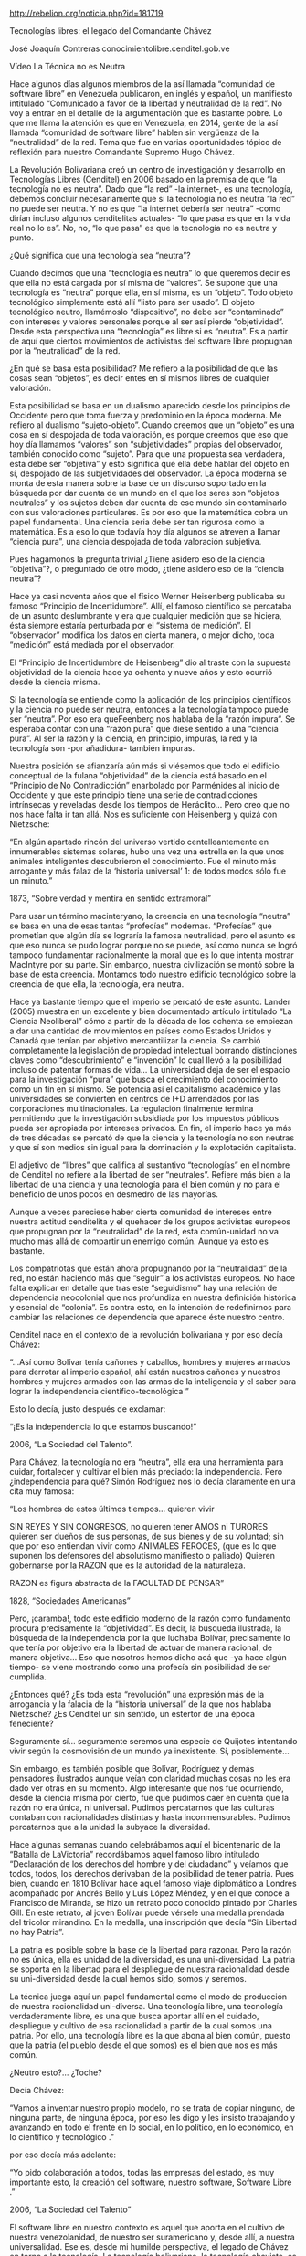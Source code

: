 #+BLOG: infotics
#+CATEGORY: coop, economía, evento 
#+TAGS: cooperativas, cooperativismo, coop, fagor, mondragon, arrasate, MCC, cooperativista, coops
#+DESCRIPTION:
#+TITLE: 
#+DATE: [2014-XX-XX mié XX:XX]
#+OPTIONS: toc:nil num:nil todo:nil pri:nil tags:nil ^:nil TeX:nil
http://rebelion.org/noticia.php?id=181719

Tecnologías libres: el legado del Comandante Chávez

José Joaquín Contreras
conocimientolibre.cenditel.gob.ve


Vídeo La Técnica no es Neutra  

Hace algunos días algunos miembros de la así llamada “comunidad de software libre” en Venezuela publicaron, en inglés y español, un manifiesto intitulado “Comunicado a favor de la libertad y neutralidad de la red”. No voy a entrar en el detalle de la argumentación que es bastante pobre. Lo que me llama la atención es que en Venezuela, en 2014, gente de la así llamada “comunidad de software libre” hablen sin vergüenza de la “neutralidad” de la red. Tema que fue en varias oportunidades tópico de reflexión para nuestro Comandante Supremo Hugo Chávez.

La Revolución Bolivariana creó un centro de investigación y desarrollo en Tecnologías Libres (Cenditel) en 2006 basado en la premisa de que “la tecnología no es neutra”. Dado que “la red” -la internet-, es una tecnología, debemos concluir necesariamente que si la tecnología no es neutra “la red” no puede ser neutra. Y no es que “la internet debería ser neutra” -como dirían incluso algunos cenditelitas actuales- “lo que pasa es que en la vida real no lo es”. No, no, “lo que pasa” es que la tecnología no es neutra y punto.

¿Qué significa que una tecnología sea “neutra”?

Cuando decimos que una “tecnología es neutra” lo que queremos decir es que ella no está cargada por sí misma de “valores”. Se supone que una tecnología es “neutra” porque ella, en sí misma, es un “objeto”. Todo objeto tecnológico simplemente está allí “listo para ser usado”. El objeto tecnológico neutro, llamémoslo “dispositivo”, no debe ser “contaminado” con intereses y valores personales porque al ser así pierde “objetividad”. Desde esta perspectiva una “tecnología” es libre si es “neutra”. Es a partir de aquí que ciertos movimientos de activistas del software libre propugnan por la “neutralidad” de la red.

¿En qué se basa esta posibilidad? Me refiero a la posibilidad de que las cosas sean “objetos”, es decir entes en sí mismos libres de cualquier valoración.

Esta posibilidad se basa en un dualismo aparecido desde los principios de Occidente pero que toma fuerza y predominio en la época moderna. Me refiero al dualismo “sujeto-objeto”. Cuando creemos que un “objeto” es una cosa en sí despojada de toda valoración, es porque creemos que eso que hoy día llamamos “valores” son “subjetividades” propias del observador, también conocido como “sujeto”. Para que una propuesta sea verdadera, esta debe ser “objetiva” y esto significa que ella debe hablar del objeto en sí, despojado de las subjetividades del observador. La época moderna se monta de esta manera sobre la base de un discurso soportado en la búsqueda por dar cuenta de un mundo en el que los seres son “objetos neutrales” y los sujetos deben dar cuenta de ese mundo sin contaminarlo con sus valoraciones particulares. Es por eso que la matemática cobra un papel fundamental. Una ciencia seria debe ser tan rigurosa como la matemática. Es a eso lo que todavía hoy día algunos se atreven a llamar “ciencia pura”, una ciencia despojada de toda valoración subjetiva.

Pues hagámonos la pregunta trivial ¿Tiene asidero eso de la ciencia “objetiva”?, o preguntado de otro modo, ¿tiene asidero eso de la “ciencia neutra”?

Hace ya casi noventa años que el físico Werner Heisenberg publicaba su famoso “Principio de Incertidumbre”. Allí, el famoso científico se percataba de un asunto deslumbrante y era que cualquier medición que se hiciera, ésta siempre estaría perturbada por el “sistema de medición”. El “observador” modifica los datos en cierta manera, o mejor dicho, toda “medición” está mediada por el observador.

El “Principio de Incertidumbre de Heisenberg” dio al traste con la supuesta objetividad de la ciencia hace ya ochenta y nueve años y esto ocurrió desde la ciencia misma.

Si la tecnología se entiende como la aplicación de los principios científicos y la ciencia no puede ser neutra, entonces a la tecnología tampoco puede ser “neutra”. Por eso era queFeenberg nos hablaba de la “razón impura“. Se esperaba contar con una “razón pura” que diese sentido a una “ciencia pura”. Al ser la razón y la ciencia, en principio, impuras, la red y la tecnología son -por añadidura- también impuras.

Nuestra posición se afianzaría aún más si viésemos que todo el edificio conceptual de la fulana “objetividad” de la ciencia está basado en el “Principio de No Contradicción” enarbolado por Parménides al inicio de Occidente y que este principio tiene una serie de contradicciones intrínsecas y reveladas desde los tiempos de Heráclito… Pero creo que no nos hace falta ir tan allá. Nos es suficiente con Heisenberg y quizá con Nietzsche:

    “En algún apartado rincón del universo vertido centelleantemente en innumerables sistemas solares, hubo una vez una estrella en la que unos animales inteligentes descubrieron el conocimiento. Fue el minuto más arrogante y más falaz de la ‘historia universal’ 1: de todos modos sólo fue un minuto.”

1873, “Sobre verdad y mentira en sentido extramoral”

Para usar un término macinteryano, la creencia en una tecnología “neutra” se basa en una de esas tantas “profecías” modernas. “Profecías” que prometían que algún día se lograría la famosa neutralidad, pero el asunto es que eso nunca se pudo lograr porque no se puede, así como nunca se logró tampoco fundamentar racionalmente la moral que es lo que intenta mostrar MacIntyre por su parte. Sin embargo, nuestra civilización se montó sobre la base de esta creencia. Montamos todo nuestro edificio tecnológico sobre la creencia de que ella, la tecnología, era neutra.

Hace ya bastante tiempo que el imperio se percató de este asunto. Lander (2005) muestra en un excelente y bien documentado artículo intitulado “La Ciencia Neoliberal” cómo a partir de la década de los ochenta se empiezan a dar una cantidad de movimientos en países como Estados Unidos y Canadá que tenían por objetivo mercantilizar la ciencia. Se cambió completamente la legislación de propiedad intelectual borrando distinciones claves como “descubrimiento” e “invención” lo cual llevó a la posibilidad incluso de patentar formas de vida… La universidad deja de ser el espacio para la investigación “pura” que busca el crecimiento del conocimiento como un fín en sí mismo. Se potencia así el capitalismo académico y las universidades se convierten en centros de I+D arrendados por las corporaciones multinacionales. La regulación finalmente termina permitiendo que la investigación subsidiada por los impuestos públicos pueda ser apropiada por intereses privados. En fin, el imperio hace ya más de tres décadas se percató de que la ciencia y la tecnología no son neutras y que sí son medios sin igual para la dominación y la explotación capitalista.

El adjetivo de “libres” que califica al sustantivo “tecnologías” en el nombre de Cenditel no refiere a la libertad de ser “neutrales”. Refiere más bien a la libertad de una ciencia y una tecnología para el bien común y no para el beneficio de unos pocos en desmedro de las mayorías.

Aunque a veces pareciese haber cierta comunidad de intereses entre nuestra actitud cenditelita y el quehacer de los grupos activistas europeos que propugnan por la “neutralidad” de la red, esta común-unidad no va mucho más allá de compartir un enemigo común. Aunque ya esto es bastante.

Los compatriotas que están ahora propugnando por la “neutralidad” de la red, no están haciendo más que “seguir” a los activistas europeos. No hace falta explicar en detalle que tras este “seguidismo” hay una relación de dependencia neocolonial que nos profundiza en nuestra definición histórica y esencial de “colonia”. Es contra esto, en la intención de redefinirnos para cambiar las relaciones de dependencia que aparece éste nuestro centro.

Cenditel nace en el contexto de la revolución bolivariana y por eso decía Chávez:

    “…Así como Bolívar tenía cañones y caballos, hombres y mujeres armados para derrotar al imperio español, ahí están nuestros cañones y nuestros hombres y mujeres armados con las armas de la inteligencia y el saber para lograr la independencia científico-tecnológica ”

Esto lo decía, justo después de exclamar:

    “¡Es la independencia lo que estamos buscando!”

2006, “La Sociedad del Talento”.

Para Chávez, la tecnología no era “neutra”, ella era una herramienta para cuidar, fortalecer y cultivar el bien más preciado: la independencia. Pero ¿independencia para qué? Simón Rodríguez nos lo decía claramente en una cita muy famosa:

    “Los hombres de estos últimos tiempos… quieren vivir

    SIN REYES Y SIN CONGRESOS,
    no quieren tener
    AMOS ni TURORES
    quieren ser dueños
    de sus personas, de sus bienes y de su voluntad;
    sin que por eso entiendan
    vivir como ANIMALES FEROCES,
    (que es lo que suponen los defensores del absolutismo manifiesto o paliado)
    Quieren gobernarse por la RAZON
    que es la autoridad de la naturaleza.

    RAZON es figura abstracta de la FACULTAD DE PENSAR”

1828, “Sociedades Americanas”

Pero, ¡caramba!, todo este edificio moderno de la razón como fundamento procura precisamente la “objetividad”. Es decir, la búsqueda ilustrada, la búsqueda de la independencia por la que luchaba Bolívar, precisamente lo que tenía por objetivo era la libertad de actuar de manera racional, de manera objetiva… Eso que nosotros hemos dicho acá que -ya hace algún tiempo- se viene mostrando como una profecía sin posibilidad de ser cumplida.

¿Entonces qué? ¿Es toda esta “revolución” una expresión más de la arrogancia y la falacia de la “historia universal” de la que nos hablaba Nietzsche? ¿Es Cenditel un sin sentido, un estertor de una época feneciente?

Seguramente sí… seguramente seremos una especie de Quijotes intentando vivir según la cosmovisión de un mundo ya inexistente. Sí, posiblemente…

Sin embargo, es también posible que Bolívar, Rodríguez y demás pensadores ilustrados aunque veían con claridad muchas cosas no les era dado ver otras en su momento. Algo interesante que nos fue ocurriendo, desde la ciencia misma por cierto, fue que pudimos caer en cuenta que la razón no era única, ni universal. Pudimos percatarnos que las culturas contaban con racionalidades distintas y hasta inconmensurables. Pudimos percatarnos que a la unidad la subyace la diversidad.

Hace algunas semanas cuando celebrábamos aquí el bicentenario de la “Batalla de LaVictoria” recordábamos aquel famoso libro intitulado “Declaración de los derechos del hombre y del ciudadano” y veíamos que todos, todos, los derechos derivaban de la posibilidad de tener patria. Pues bien, cuando en 1810 Bolívar hace aquel famoso viaje diplomático a Londres acompañado por Andrés Bello y Luis López Méndez, y en el que conoce a Francisco de Miranda, se hizo un retrato poco conocido pintado por Charles Gill. En este retrato, al joven Bolívar puede vérsele una medalla prendada del tricolor mirandino. En la medalla, una inscripción que decía “Sin Libertad no hay Patria”.

La patria es posible sobre la base de la libertad para razonar. Pero la razón no es única, ella es unidad de la diversidad, es una uni-diversidad. La patria se soporta en la libertad para el despliegue de nuestra racionalidad desde su uni-diversidad desde la cual hemos sido, somos y seremos.

La técnica juega aquí un papel fundamental como el modo de producción de nuestra racionalidad uni-diversa. Una tecnología libre, una tecnología verdaderamente libre, es una que busca aportar allí en el cuidado, despliegue y cultivo de esa racionalidad a partir de la cual somos una patria. Por ello, una tecnología libre es la que abona al bien común, puesto que la patria (el pueblo desde el que somos) es el bien que nos es más común.

¿Neutro esto?…
¿Toche?

Decía Chávez:

    “Vamos a inventar nuestro propio modelo, no se trata de copiar ninguno, de ninguna parte, de ninguna época, por eso les digo y les insisto trabajando y avanzando en todo el frente en lo social, en lo político, en lo económico, en lo científico y tecnológico .”

por eso decía más adelante:

    “Yo pido colaboración a todos, todas las empresas del estado, es muy importante esto, la creación del software, nuestro software, Software Libre .”

2006, “La Sociedad del Talento”

El software libre en nuestro contexto es aquel que aporta en el cultivo de nuestra venezolanidad, de nuestro ser suramericano y, desde allí, a nuestra universalidad. Ese es, desde mi humilde perspectiva, el legado de Chávez en torno a la tecnología. La tecnología bolivariana, la tecnología chavista, es una tecnología libre y fundamentadora.

Al inicio de este post hay un vídeo con un corto discurso del Comandante Chávez… Si no lo ha visto aún, véalo, allí está mucho mejor explicado que en este espacio.

José Joaquín Contreras

P.D. Un detalle curioso, el retrato de Simón Bolívar de Charles Gill se quemó en un incendio ocurrido el 9 de abril de 1948 en la Biblioteca Nacional de Colombia, Bogotá. Ocurría en ese momento el “bogotazo” que daría pie -hace más de sesenta años- a esa guerra civil colombiana que aún no ha terminado…


Fuente: http://conocimientolibre.cenditel.gob.ve/2014/03/05/tecnologias-libres-el-legado-del-comandante-chavez/

#+CAPTION: 
#+LABEL: 
#+ATTR_HTML: alt=""
http://


